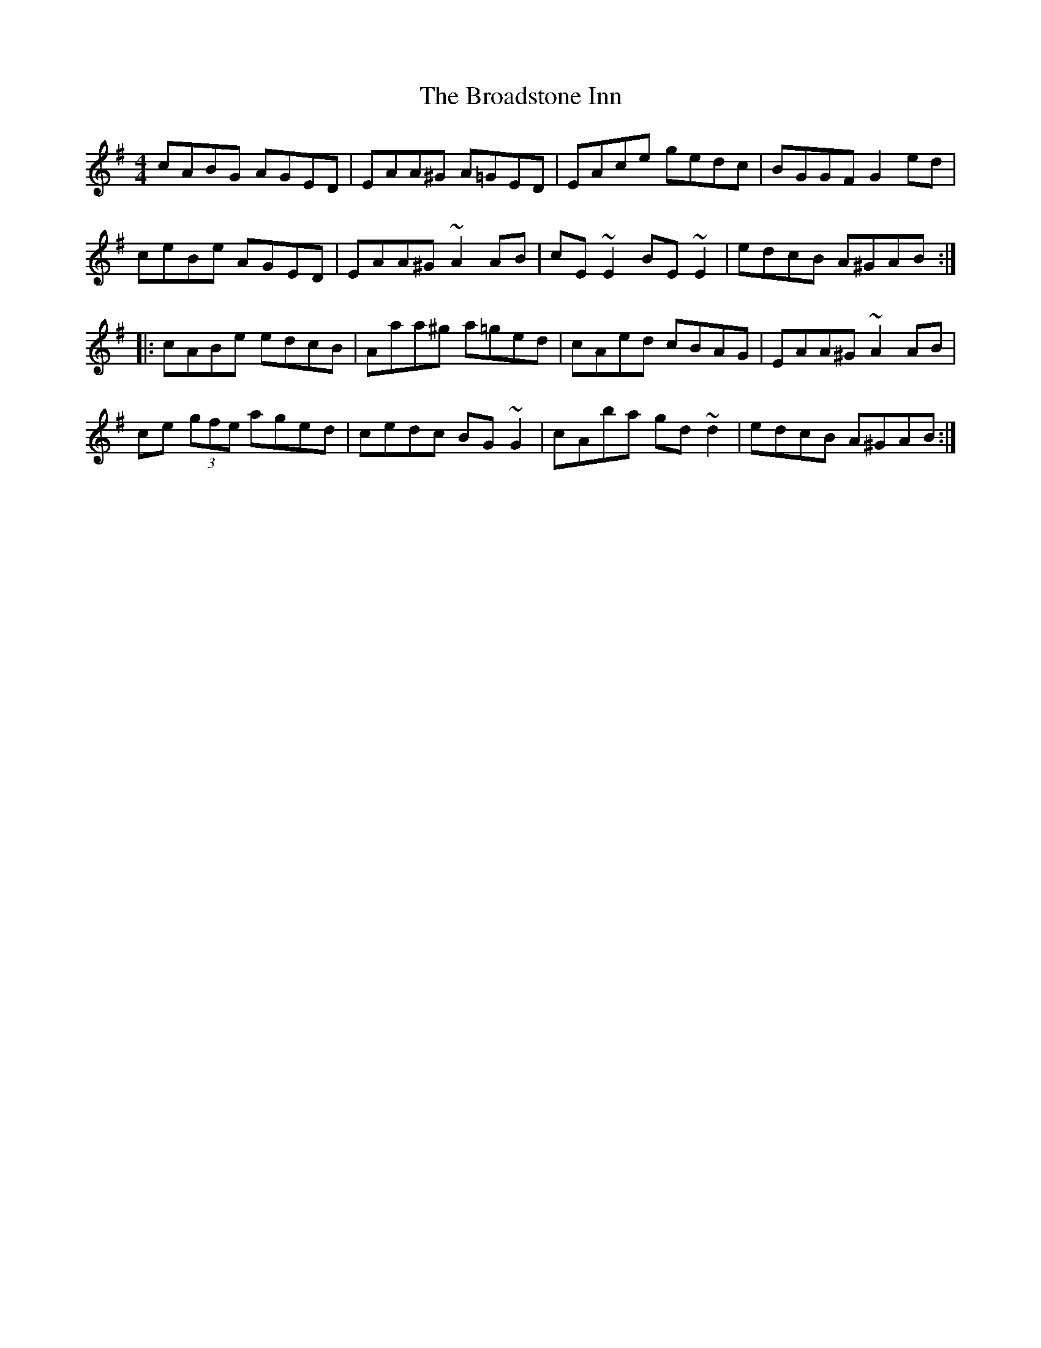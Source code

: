 X: 5217
T: Broadstone Inn, The
R: reel
M: 4/4
K: Adorian
cABG AGED|EAA^G A=GED|EAce gedc|BGGF G2ed|
ceBe AGED|EAA^G ~A2AB|cE~E2 BE~E2|edcB A^GAB:|
|:cABe edcB|Aaa^g a=ged|cAed cBAG|EAA^G ~A2AB|
ce (3gfe aged|cedc BG~G2|cAba gd~d2|edcB A^GAB:|

